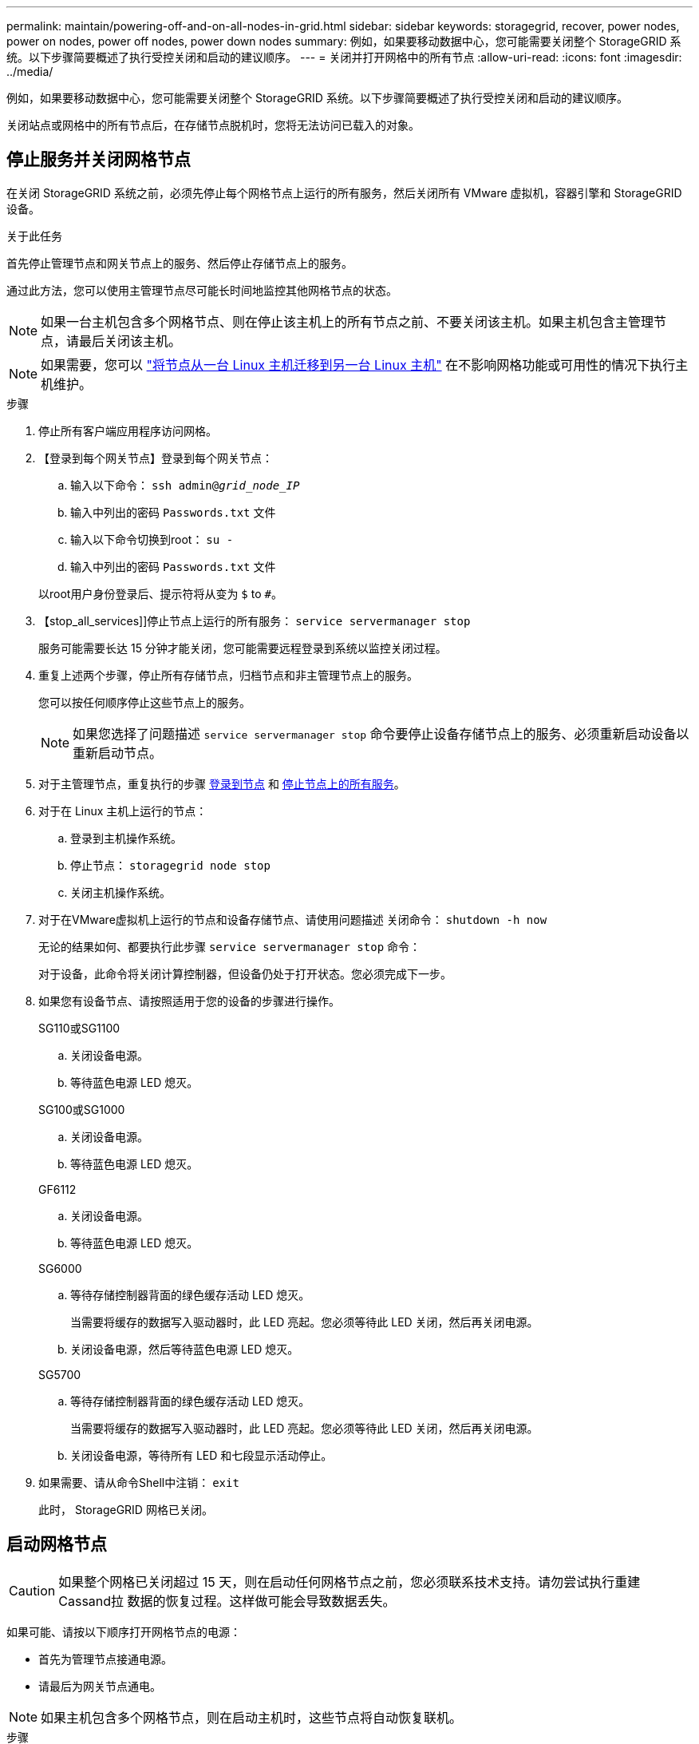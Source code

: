 ---
permalink: maintain/powering-off-and-on-all-nodes-in-grid.html 
sidebar: sidebar 
keywords: storagegrid, recover, power nodes, power on nodes, power off nodes, power down nodes 
summary: 例如，如果要移动数据中心，您可能需要关闭整个 StorageGRID 系统。以下步骤简要概述了执行受控关闭和启动的建议顺序。 
---
= 关闭并打开网格中的所有节点
:allow-uri-read: 
:icons: font
:imagesdir: ../media/


[role="lead"]
例如，如果要移动数据中心，您可能需要关闭整个 StorageGRID 系统。以下步骤简要概述了执行受控关闭和启动的建议顺序。

关闭站点或网格中的所有节点后，在存储节点脱机时，您将无法访问已载入的对象。



== 停止服务并关闭网格节点

在关闭 StorageGRID 系统之前，必须先停止每个网格节点上运行的所有服务，然后关闭所有 VMware 虚拟机，容器引擎和 StorageGRID 设备。

.关于此任务
首先停止管理节点和网关节点上的服务、然后停止存储节点上的服务。

通过此方法，您可以使用主管理节点尽可能长时间地监控其他网格节点的状态。


NOTE: 如果一台主机包含多个网格节点、则在停止该主机上的所有节点之前、不要关闭该主机。如果主机包含主管理节点，请最后关闭该主机。


NOTE: 如果需要，您可以 link:linux-migrating-grid-node-to-new-host.html["将节点从一台 Linux 主机迁移到另一台 Linux 主机"] 在不影响网格功能或可用性的情况下执行主机维护。

.步骤
. 停止所有客户端应用程序访问网格。
. 【登录到每个网关节点】登录到每个网关节点：
+
.. 输入以下命令： `ssh admin@_grid_node_IP_`
.. 输入中列出的密码 `Passwords.txt` 文件
.. 输入以下命令切换到root： `su -`
.. 输入中列出的密码 `Passwords.txt` 文件


+
以root用户身份登录后、提示符将从变为 `$` to `#`。

. 【stop_all_services]]停止节点上运行的所有服务： `service servermanager stop`
+
服务可能需要长达 15 分钟才能关闭，您可能需要远程登录到系统以监控关闭过程。

. 重复上述两个步骤，停止所有存储节点，归档节点和非主管理节点上的服务。
+
您可以按任何顺序停止这些节点上的服务。

+

NOTE: 如果您选择了问题描述 `service servermanager stop` 命令要停止设备存储节点上的服务、必须重新启动设备以重新启动节点。

. 对于主管理节点，重复执行的步骤 <<log_in_to_gn,登录到节点>> 和 <<stop_all_services,停止节点上的所有服务>>。
. 对于在 Linux 主机上运行的节点：
+
.. 登录到主机操作系统。
.. 停止节点： `storagegrid node stop`
.. 关闭主机操作系统。


. 对于在VMware虚拟机上运行的节点和设备存储节点、请使用问题描述 关闭命令： `shutdown -h now`
+
无论的结果如何、都要执行此步骤 `service servermanager stop` 命令：

+
对于设备，此命令将关闭计算控制器，但设备仍处于打开状态。您必须完成下一步。

. 如果您有设备节点、请按照适用于您的设备的步骤进行操作。
+
[role="tabbed-block"]
====
.SG110或SG1100
--
.. 关闭设备电源。
.. 等待蓝色电源 LED 熄灭。


--
.SG100或SG1000
--
.. 关闭设备电源。
.. 等待蓝色电源 LED 熄灭。


--
.GF6112
--
.. 关闭设备电源。
.. 等待蓝色电源 LED 熄灭。


--
.SG6000
--
.. 等待存储控制器背面的绿色缓存活动 LED 熄灭。
+
当需要将缓存的数据写入驱动器时，此 LED 亮起。您必须等待此 LED 关闭，然后再关闭电源。

.. 关闭设备电源，然后等待蓝色电源 LED 熄灭。


--
.SG5700
--
.. 等待存储控制器背面的绿色缓存活动 LED 熄灭。
+
当需要将缓存的数据写入驱动器时，此 LED 亮起。您必须等待此 LED 关闭，然后再关闭电源。

.. 关闭设备电源，等待所有 LED 和七段显示活动停止。


--
====
. 如果需要、请从命令Shell中注销： `exit`
+
此时， StorageGRID 网格已关闭。





== 启动网格节点


CAUTION: 如果整个网格已关闭超过 15 天，则在启动任何网格节点之前，您必须联系技术支持。请勿尝试执行重建Cassand拉 数据的恢复过程。这样做可能会导致数据丢失。

如果可能、请按以下顺序打开网格节点的电源：

* 首先为管理节点接通电源。
* 请最后为网关节点通电。



NOTE: 如果主机包含多个网格节点，则在启动主机时，这些节点将自动恢复联机。

.步骤
. 打开主管理节点和任何非主管理节点的主机的电源。
+

NOTE: 在重新启动存储节点之前，您将无法登录到管理节点。

. 启动所有归档节点和存储节点的主机。
+
您可以按任意顺序打开这些节点的电源。

. 启动所有网关节点的主机。
. 登录到网格管理器。
. 选择 * 节点 * 并监控网格节点的状态。验证节点名称旁边是否没有警报图标。


.相关信息
* https://docs.netapp.com/us-en/storagegrid-appliances/sg6100/index.html["SGF6112存储设备"^]
* https://docs.netapp.com/us-en/storagegrid-appliances/sg110-1100/index.html["SG110和SG1100服务设备"^]
* https://docs.netapp.com/us-en/storagegrid-appliances/sg100-1000/index.html["SG100 和 SG1000 服务设备"^]
* https://docs.netapp.com/us-en/storagegrid-appliances/sg6000/index.html["SG6000 存储设备"^]
* https://docs.netapp.com/us-en/storagegrid-appliances/sg5700/index.html["SG5700 存储设备"^]


